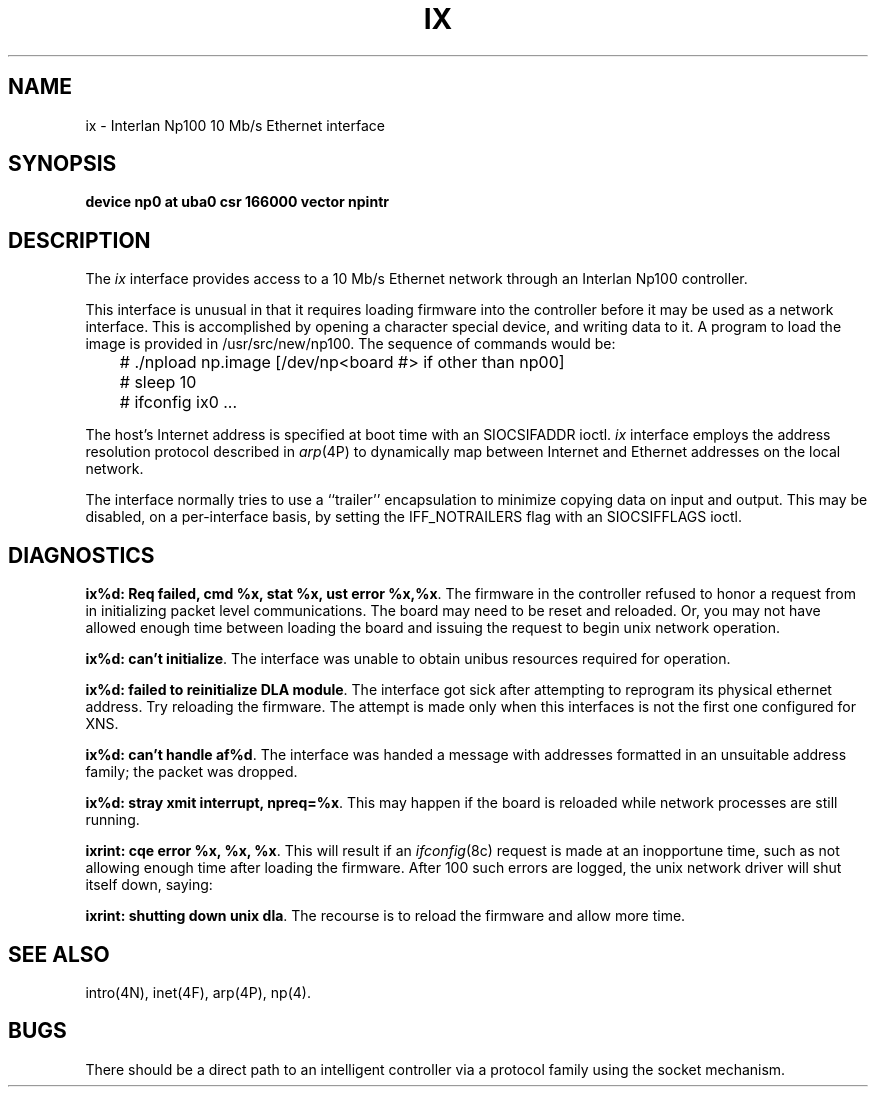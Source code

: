 .\" Copyright (c) 1986 Regents of the University of California.
.\" All rights reserved.  The Berkeley software License Agreement
.\" specifies the terms and conditions for redistribution.
.\"
.\"	@(#)ix.4	6.1 (Berkeley) 2/17/86
.\"
.TH IX 4 ""
.UC 5
.SH NAME
ix \- Interlan Np100 10 Mb/s Ethernet interface
.SH SYNOPSIS
.B "device np0 at uba0 csr 166000 vector npintr"
.SH DESCRIPTION
The
.I ix
interface provides access to a 10 Mb/s Ethernet network through
an Interlan Np100 controller.
.PP
This interface is unusual in that it requires loading firmware
into the controller before it may be used as a network interface.
This is accomplished by opening a character special device,
and writing data to it.
A program to load the image is provided in /usr/src/new/np100.
The sequence of commands would be:
.nf

	# ./npload np.image [/dev/np<board #> if other than np00]
	# sleep 10
	# ifconfig ix0 ...
.fi
.PP
The host's Internet address is specified at boot time with an SIOCSIFADDR
ioctl.
.I ix
interface employs the address resolution protocol described in
.IR arp (4P)
to dynamically map between Internet and Ethernet addresses on the local
network.
.PP
The interface normally tries to use a ``trailer'' encapsulation
to minimize copying data on input and output.  This may be
disabled, on a per-interface basis, by setting the IFF_NOTRAILERS
flag with an SIOCSIFFLAGS ioctl.
.SH DIAGNOSTICS
\fBix%d: Req failed, cmd %x, stat %x, ust error %x,%x\fP.
The firmware in the controller refused to honor a request from
.UX
in initializing packet level communications.
The board may need to be reset and reloaded.
Or, you may not have allowed enough time between loading the board
and issuing the request to begin unix network operation.
.PP
\fBix%d: can't initialize\fP.
The interface was unable to obtain unibus resources required for operation.
.PP
\fBix%d: failed to reinitialize DLA module\fP.
The interface got sick after attempting to reprogram its physical
ethernet address.  Try reloading the firmware.
The attempt is made only when this interfaces is not the first
one configured for XNS.
.PP
\fBix%d: can't handle af%d\fP.  The interface was handed
a message with addresses formatted in an unsuitable address
family; the packet was dropped.
.PP
\fBix%d: stray xmit interrupt, npreq=%x\fP.
This may happen if the board is reloaded while network processes are still
running.
.PP
\fBixrint: cqe error %x, %x, %x\fP.
This will result if an 
.IR ifconfig (8c)
request is made at an inopportune time, such as not allowing
enough time after loading the firmware.
After 100 such errors are logged, the unix network driver will
shut itself down, saying:
.PP
\fBixrint: shutting down unix dla\fP.
The recourse is to reload the firmware and allow more time.
.SH SEE ALSO
intro(4N), inet(4F), arp(4P), np(4).
.SH BUGS
There should be a direct path to an intelligent controller
via a protocol family using the socket mechanism.
